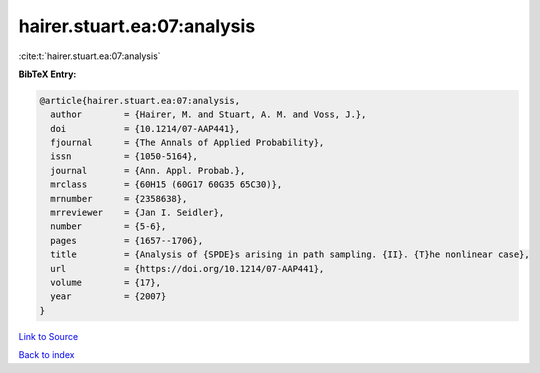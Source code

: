 hairer.stuart.ea:07:analysis
============================

:cite:t:`hairer.stuart.ea:07:analysis`

**BibTeX Entry:**

.. code-block:: bibtex

   @article{hairer.stuart.ea:07:analysis,
     author        = {Hairer, M. and Stuart, A. M. and Voss, J.},
     doi           = {10.1214/07-AAP441},
     fjournal      = {The Annals of Applied Probability},
     issn          = {1050-5164},
     journal       = {Ann. Appl. Probab.},
     mrclass       = {60H15 (60G17 60G35 65C30)},
     mrnumber      = {2358638},
     mrreviewer    = {Jan I. Seidler},
     number        = {5-6},
     pages         = {1657--1706},
     title         = {Analysis of {SPDE}s arising in path sampling. {II}. {T}he nonlinear case},
     url           = {https://doi.org/10.1214/07-AAP441},
     volume        = {17},
     year          = {2007}
   }

`Link to Source <https://doi.org/10.1214/07-AAP441},>`_


`Back to index <../By-Cite-Keys.html>`_
